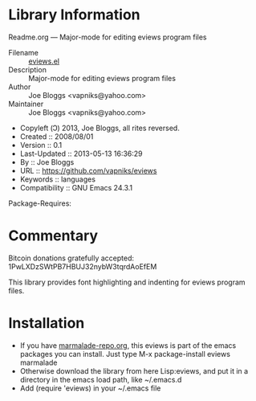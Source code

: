 * Library Information
 Readme.org --- Major-mode for editing eviews program files

 - Filename :: [[file:eviews.el][eviews.el]]
 - Description :: Major-mode for editing eviews program files
 - Author :: Joe Bloggs <vapniks@yahoo.com>
 - Maintainer :: Joe Bloggs <vapniks@yahoo.com>
 - Copyleft (Ↄ) 2013, Joe Bloggs, all rites reversed.
 - Created :: 2008/08/01 
 - Version :: 0.1
 - Last-Updated :: 2013-05-13 16:36:29
 -           By :: Joe Bloggs
 - URL :: https://github.com/vapniks/eviews
 - Keywords :: languages
 - Compatibility :: GNU Emacs 24.3.1
Package-Requires:  

* Commentary
Bitcoin donations gratefully accepted: 1PwLXDzSWtPB7HBUJ32nybW3tqrdAoEfEM

This library provides font highlighting and indenting for eviews program files.
* Installation

 - If you have [[http://www.marmalade-repo.org/][marmalade-repo.org]], this eviews is part of the emacs packages you can install.  
   Just type M-x package-install eviews marmalade 
 - Otherwise download the library from here Lisp:eviews, and put it in a directory in the emacs load path, like ~/.emacs.d
 - Add (require 'eviews) in your ~/.emacs file

